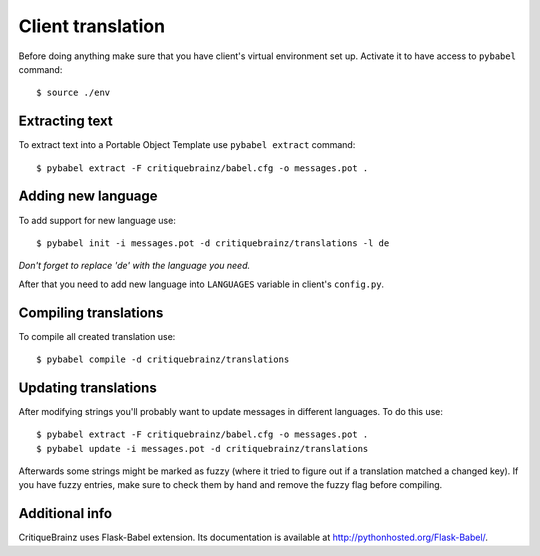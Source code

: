 Client translation
==================

Before doing anything make sure that you have client's virtual environment set up.
Activate it to have access to ``pybabel`` command::

    $ source ./env

Extracting text
---------------

To extract text into a Portable Object Template use ``pybabel extract`` command::

    $ pybabel extract -F critiquebrainz/babel.cfg -o messages.pot .

Adding new language
-------------------

To add support for new language use::

    $ pybabel init -i messages.pot -d critiquebrainz/translations -l de

*Don't forget to replace 'de' with the language you need.*

After that you need to add new language into ``LANGUAGES`` variable in client's ``config.py``.

Compiling translations
----------------------

To compile all created translation use::

    $ pybabel compile -d critiquebrainz/translations

Updating translations
---------------------

After modifying strings you'll probably want to update messages in different languages. To do this use::

    $ pybabel extract -F critiquebrainz/babel.cfg -o messages.pot .
    $ pybabel update -i messages.pot -d critiquebrainz/translations

Afterwards some strings might be marked as fuzzy (where it tried to figure out if a translation matched a changed key).
If you have fuzzy entries, make sure to check them by hand and remove the fuzzy flag before compiling.

Additional info
---------------

CritiqueBrainz uses Flask-Babel extension. Its documentation is available at http://pythonhosted.org/Flask-Babel/.